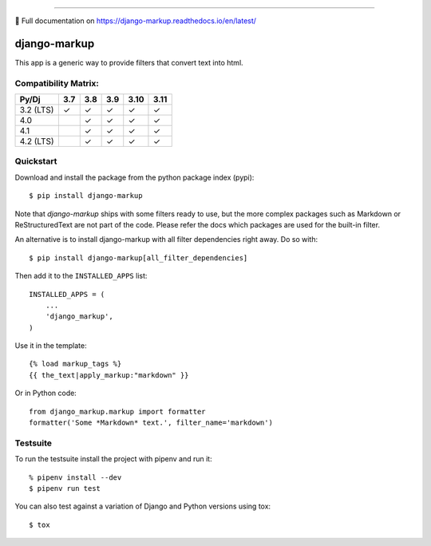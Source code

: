 .. image:: https://img.shields.io/pypi/v/django-markup.svg
    :target: https://pypi.org/project/django-markup/

.. image:: https://github.com/bartTC/django-markup/actions/workflows/push.yml/badge.svg?branch=main
    :target: https://github.com/bartTC/django-markup/actions

----

📖 Full documentation on https://django-markup.readthedocs.io/en/latest/

=============
django-markup
=============

This app is a generic way to provide filters that convert text into html.

Compatibility Matrix:
=====================

========= === === === ==== ====
Py/Dj     3.7 3.8 3.9 3.10 3.11
========= === === === ==== ====
3.2 (LTS)  ✓   ✓   ✓   ✓    ✓
4.0            ✓   ✓   ✓    ✓
4.1            ✓   ✓   ✓    ✓
4.2 (LTS)      ✓   ✓   ✓    ✓
========= === === === ==== ====

Quickstart
==========

Download and install the package from the python package index (pypi)::

    $ pip install django-markup

Note that `django-markup` ships with some filters ready to use, but the more
complex packages such as Markdown or ReStructuredText are not part of the code.
Please refer the docs which packages are used for the built-in filter.

An alternative is to install django-markup with all filter dependencies
right away. Do so with::

    $ pip install django-markup[all_filter_dependencies]

Then add it to the ``INSTALLED_APPS`` list::

    INSTALLED_APPS = (
        ...
        'django_markup',
    )

Use it in the template::

    {% load markup_tags %}
    {{ the_text|apply_markup:"markdown" }}

Or in Python code::

    from django_markup.markup import formatter
    formatter('Some *Markdown* text.', filter_name='markdown')

Testsuite
=========

To run the testsuite install the project with pipenv and run it::

    % pipenv install --dev
    $ pipenv run test

You can also test against a variation of Django and Python versions
using tox::

    $ tox
